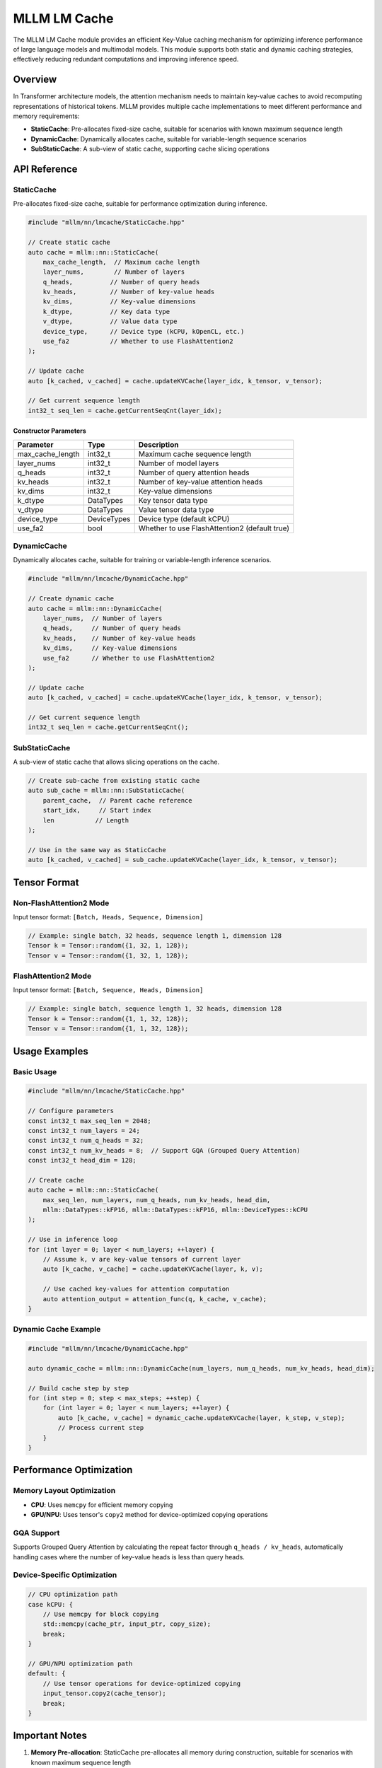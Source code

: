 ================
MLLM LM Cache
================

The MLLM LM Cache module provides an efficient Key-Value caching mechanism for optimizing inference performance of large language models and multimodal models. This module supports both static and dynamic caching strategies, effectively reducing redundant computations and improving inference speed.

Overview
========

In Transformer architecture models, the attention mechanism needs to maintain key-value caches to avoid recomputing representations of historical tokens. MLLM provides multiple cache implementations to meet different performance and memory requirements:

- **StaticCache**: Pre-allocates fixed-size cache, suitable for scenarios with known maximum sequence length
- **DynamicCache**: Dynamically allocates cache, suitable for variable-length sequence scenarios
- **SubStaticCache**: A sub-view of static cache, supporting cache slicing operations

API Reference
=============

StaticCache
-----------

Pre-allocates fixed-size cache, suitable for performance optimization during inference.

.. code-block:: cpp

   #include "mllm/nn/lmcache/StaticCache.hpp"

   // Create static cache
   auto cache = mllm::nn::StaticCache(
       max_cache_length,  // Maximum cache length
       layer_nums,        // Number of layers
       q_heads,          // Number of query heads
       kv_heads,         // Number of key-value heads
       kv_dims,          // Key-value dimensions
       k_dtype,          // Key data type
       v_dtype,          // Value data type
       device_type,      // Device type (kCPU, kOpenCL, etc.)
       use_fa2           // Whether to use FlashAttention2
   );

   // Update cache
   auto [k_cached, v_cached] = cache.updateKVCache(layer_idx, k_tensor, v_tensor);

   // Get current sequence length
   int32_t seq_len = cache.getCurrentSeqCnt(layer_idx);

Constructor Parameters
~~~~~~~~~~~~~~~~~~~~~

+-------------------+----------------+-------------------------------+
| Parameter         | Type           | Description                   |
+===================+================+===============================+
| max_cache_length  | int32_t        | Maximum cache sequence length |
+-------------------+----------------+-------------------------------+
| layer_nums        | int32_t        | Number of model layers        |
+-------------------+----------------+-------------------------------+
| q_heads           | int32_t        | Number of query attention     |
|                   |                | heads                         |
+-------------------+----------------+-------------------------------+
| kv_heads          | int32_t        | Number of key-value attention |
|                   |                | heads                         |
+-------------------+----------------+-------------------------------+
| kv_dims           | int32_t        | Key-value dimensions          |
+-------------------+----------------+-------------------------------+
| k_dtype           | DataTypes      | Key tensor data type          |
+-------------------+----------------+-------------------------------+
| v_dtype           | DataTypes      | Value tensor data type        |
+-------------------+----------------+-------------------------------+
| device_type       | DeviceTypes    | Device type (default kCPU)    |
+-------------------+----------------+-------------------------------+
| use_fa2           | bool           | Whether to use FlashAttention2|
|                   |                | (default true)                |
+-------------------+----------------+-------------------------------+

DynamicCache
------------

Dynamically allocates cache, suitable for training or variable-length inference scenarios.

.. code-block:: cpp

   #include "mllm/nn/lmcache/DynamicCache.hpp"

   // Create dynamic cache
   auto cache = mllm::nn::DynamicCache(
       layer_nums,  // Number of layers
       q_heads,     // Number of query heads
       kv_heads,    // Number of key-value heads
       kv_dims,     // Key-value dimensions
       use_fa2      // Whether to use FlashAttention2
   );

   // Update cache
   auto [k_cached, v_cached] = cache.updateKVCache(layer_idx, k_tensor, v_tensor);

   // Get current sequence length
   int32_t seq_len = cache.getCurrentSeqCnt();

SubStaticCache
--------------

A sub-view of static cache that allows slicing operations on the cache.

.. code-block:: cpp

   // Create sub-cache from existing static cache
   auto sub_cache = mllm::nn::SubStaticCache(
       parent_cache,  // Parent cache reference
       start_idx,     // Start index
       len           // Length
   );

   // Use in the same way as StaticCache
   auto [k_cached, v_cached] = sub_cache.updateKVCache(layer_idx, k_tensor, v_tensor);

Tensor Format
=============

Non-FlashAttention2 Mode
------------------------

Input tensor format: ``[Batch, Heads, Sequence, Dimension]``

.. code-block:: cpp

   // Example: single batch, 32 heads, sequence length 1, dimension 128
   Tensor k = Tensor::random({1, 32, 1, 128});
   Tensor v = Tensor::random({1, 32, 1, 128});

FlashAttention2 Mode
--------------------

Input tensor format: ``[Batch, Sequence, Heads, Dimension]``

.. code-block:: cpp

   // Example: single batch, sequence length 1, 32 heads, dimension 128
   Tensor k = Tensor::random({1, 1, 32, 128});
   Tensor v = Tensor::random({1, 1, 32, 128});

Usage Examples
==============

Basic Usage
-----------

.. code-block:: cpp

   #include "mllm/nn/lmcache/StaticCache.hpp"

   // Configure parameters
   const int32_t max_seq_len = 2048;
   const int32_t num_layers = 24;
   const int32_t num_q_heads = 32;
   const int32_t num_kv_heads = 8;  // Support GQA (Grouped Query Attention)
   const int32_t head_dim = 128;

   // Create cache
   auto cache = mllm::nn::StaticCache(
       max_seq_len, num_layers, num_q_heads, num_kv_heads, head_dim,
       mllm::DataTypes::kFP16, mllm::DataTypes::kFP16, mllm::DeviceTypes::kCPU
   );

   // Use in inference loop
   for (int layer = 0; layer < num_layers; ++layer) {
       // Assume k, v are key-value tensors of current layer
       auto [k_cache, v_cache] = cache.updateKVCache(layer, k, v);
       
       // Use cached key-values for attention computation
       auto attention_output = attention_func(q, k_cache, v_cache);
   }

Dynamic Cache Example
---------------------

.. code-block:: cpp

   #include "mllm/nn/lmcache/DynamicCache.hpp"

   auto dynamic_cache = mllm::nn::DynamicCache(num_layers, num_q_heads, num_kv_heads, head_dim);

   // Build cache step by step
   for (int step = 0; step < max_steps; ++step) {
       for (int layer = 0; layer < num_layers; ++layer) {
           auto [k_cache, v_cache] = dynamic_cache.updateKVCache(layer, k_step, v_step);
           // Process current step
       }
   }

Performance Optimization
=======================

Memory Layout Optimization
---------------------------

- **CPU**: Uses ``memcpy`` for efficient memory copying
- **GPU/NPU**: Uses tensor's ``copy2`` method for device-optimized copying operations

GQA Support
-----------

Supports Grouped Query Attention by calculating the repeat factor through ``q_heads / kv_heads``, automatically handling cases where the number of key-value heads is less than query heads.

Device-Specific Optimization
----------------------------

.. code-block:: cpp

   // CPU optimization path
   case kCPU: {
       // Use memcpy for block copying
       std::memcpy(cache_ptr, input_ptr, copy_size);
       break;
   }

   // GPU/NPU optimization path
   default: {
       // Use tensor operations for device-optimized copying
       input_tensor.copy2(cache_tensor);
       break;
   }

Important Notes
===============

1. **Memory Pre-allocation**: StaticCache pre-allocates all memory during construction, suitable for scenarios with known maximum sequence length
2. **FA2 Compatibility**: Different attention implementations require different tensor layouts, ensure to choose the correct ``use_fa2`` parameter
3. **Device Compatibility**: Ensure cache and input tensors are on the same device
4. **Data Types**: Supports mixed precision, keys and values can use different data types

Error Handling
==============

.. code-block:: cpp

   // Check sequence length limits
   if (current_seq_len + input_seq_len > max_cache_length) {
       throw std::runtime_error("Sequence length exceeds cache capacity");
   }

   // Validate tensor shapes
   MLLM_RT_ASSERT_EQ(k.shape()[1], kv_heads);
   MLLM_RT_ASSERT_EQ(v.shape()[1], kv_heads);

Best Practices
==============

1. **Choose Appropriate Cache Type**:
   
   - Use ``StaticCache`` for inference to achieve optimal performance
   - Use ``DynamicCache`` for training or variable-length scenarios

2. **Memory Management**:
   
   - Estimate maximum sequence length to avoid memory shortage
   - Consider using ``SubStaticCache`` for memory slicing

3. **Performance Tuning**:
   
   - Choose appropriate data types based on hardware characteristics
   - Enable FlashAttention2 for better memory efficiency

Related Documentation
=====================

- `MLLM Architecture Documentation <../arch/index.rst>`_
- `CPU Backend Optimization <../cpu_backend/index.rst>`_
- `API Reference <../api/index.rst>`_